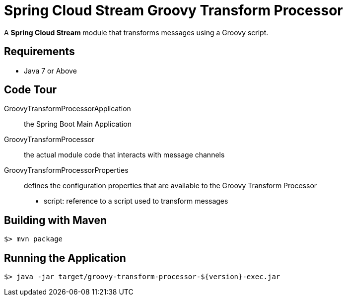 = Spring Cloud Stream Groovy Transform Processor

A *Spring Cloud Stream* module that transforms messages using a Groovy script.

== Requirements

* Java 7 or Above

== Code Tour

GroovyTransformProcessorApplication:: the Spring Boot Main Application
GroovyTransformProcessor:: the actual module code that interacts with message channels
GroovyTransformProcessorProperties:: defines the configuration properties that are available to the Groovy Transform Processor
  * script: reference to a script used to transform messages


## Building with Maven

```
$> mvn package
```

## Running the Application

```
$> java -jar target/groovy-transform-processor-${version}-exec.jar
```
